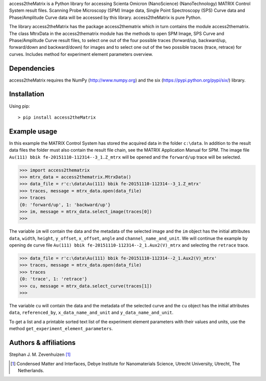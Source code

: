 access2theMatrix is a Python library for accessing Scienta Omicron
(NanoScience) (NanoTechnology) MATRIX Control System result files.
Scanning Probe Microscopy (SPM) Image data, Single Point Spectroscopy
(SPS) Curve data and Phase/Amplitude Curve data will be accessed by
this library. access2theMatrix is pure Python.

The library access2theMatrix has the package access2thematrix which in turn
contains the module access2thematrix. The class MtrxData in the access2thematrix
module has the methods to open SPM Image, SPS Curve and Phase/Amplitude Curve
result files, to select one out of the four possible traces (forward/up,
backward/up, forward/down and backward/down) for images and to select one out of
the two possible traces (trace, retrace) for curves. Includes method for
experiment element parameters overview.

Dependencies
------------
access2theMatrix requires the NumPy (http://www.numpy.org) and the six
(https://pypi.python.org/pypi/six/) library.

Installation
------------
Using pip::

    > pip install access2theMatrix

Example usage
-------------
In this example the MATRIX Control System has stored the acquired data in the
folder ``c:\data``. In addition to the result data files the folder must also
contain the result file chain, see the MATRIX Application Manual for SPM.
The image file ``Au(111) bbik fe-20151110-112314--3_1.Z_mtrx`` will be opened
and the ``forward/up`` trace will be selected.

.. code-block:: pycon

    >>> import access2thematrix
    >>> mtrx_data = access2thematrix.MtrxData()
    >>> data_file = r'c:\data\Au(111) bbik fe-20151110-112314--3_1.Z_mtrx'
    >>> traces, message = mtrx_data.open(data_file)
    >>> traces
    {0: 'forward/up', 1: 'backward/up'}
    >>> im, message = mtrx_data.select_image(traces[0])
    >>>

The variable ``im`` will contain the data and the metadata of the selected
image and the ``im`` object has the initial attributes ``data``, ``width``,
``height``, ``y_offset``, ``x_offset``, ``angle`` and ``channel_name_and_unit``.
We will continue the example by opening de curve file
``Au(111) bbik fe-20151110-112314--2_1.Aux2(V)_mtrx`` and selecting the
``retrace`` trace.

.. code-block:: pycon

    >>> data_file = r'c:\data\Au(111) bbik fe-20151110-112314--2_1.Aux2(V)_mtrx'
    >>> traces, message = mtrx_data.open(data_file)
    >>> traces
    {0: 'trace', 1: 'retrace'}
    >>> cu, message = mtrx_data.select_curve(traces[1])
    >>>

The variable ``cu`` will contain the data and the metadata of the selected
curve and the ``cu`` object has the initial attributes ``data``,
``referenced_by``, ``x_data_name_and_unit`` and ``y_data_name_and_unit``.

To get a list and a printable sorted text list of the experiment element
parameters with their values and units, use the method
``get_experiment_element_parameters``.

Authors & affiliations
----------------------
Stephan J. M. Zevenhuizen [#]_

..  [#] Condensed Matter and Interfaces, Debye Institute for Nanomaterials
    Science, Utrecht University, Utrecht, The Netherlands.


